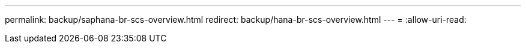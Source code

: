 ---
permalink: backup/saphana-br-scs-overview.html 
redirect: backup/hana-br-scs-overview.html 
---
= 
:allow-uri-read: 


